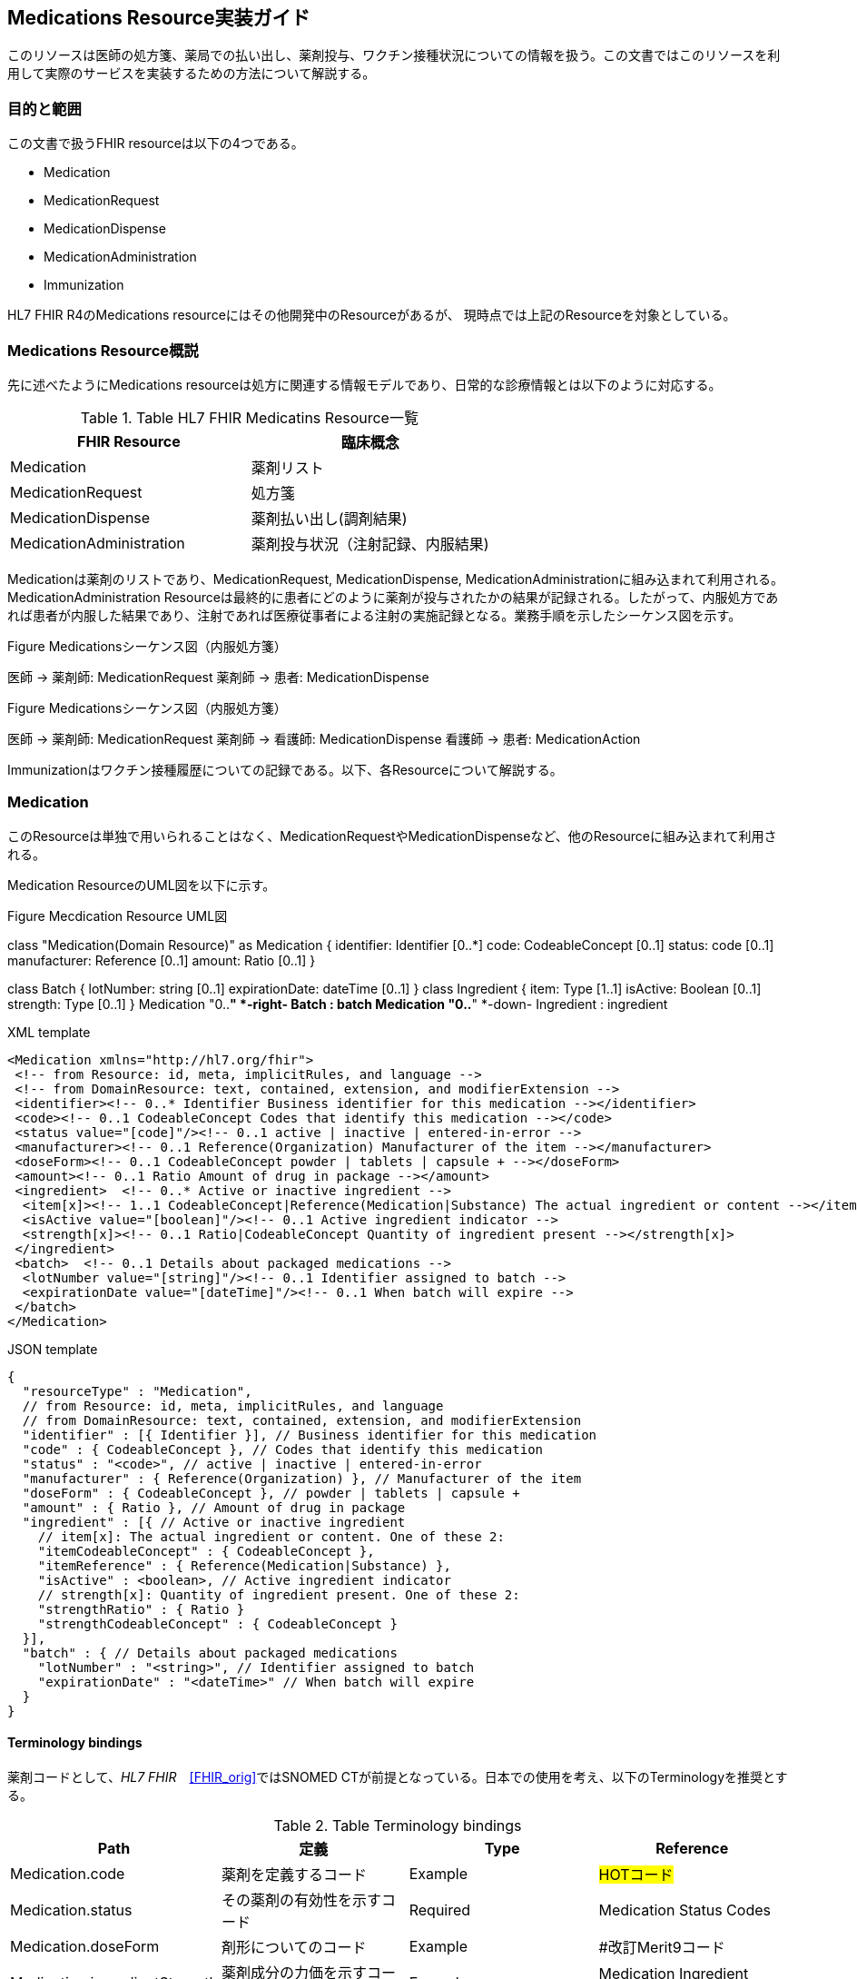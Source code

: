 == Medications Resource実装ガイド

このリソースは医師の処方箋、薬局での払い出し、薬剤投与、ワクチン接種状況についての情報を扱う。この文書ではこのリソースを利用して実際のサービスを実装するための方法について解説する。

=== 目的と範囲

この文書で扱うFHIR resourceは以下の4つである。

* Medication
* MedicationRequest
* MedicationDispense
* MedicationAdministration
* Immunization

HL7 FHIR R4のMedications resourceにはその他開発中のResourceがあるが、
現時点では上記のResourceを対象としている。

=== Medications Resource概説

先に述べたようにMedications resourceは処方に関連する情報モデルであり、日常的な診療情報とは以下のように対応する。

[options="header"]
.Table HL7 FHIR Medicatins Resource一覧
|===
|FHIR Resource|臨床概念

|Medication
|薬剤リスト

|MedicationRequest
|処方箋

|MedicationDispense
|薬剤払い出し(調剤結果)

|MedicationAdministration
|薬剤投与状況（注射記録、内服結果)

|===

Medicationは薬剤のリストであり、MedicationRequest, MedicationDispense, MedicationAdministrationに組み込まれて利用される。MedicationAdministration Resourceは最終的に患者にどのように薬剤が投与されたかの結果が記録される。したがって、内服処方であれば患者が内服した結果であり、注射であれば医療従事者による注射の実施記録となる。業務手順を示したシーケンス図を示す。

.Figure Medicationsシーケンス図（内服処方箋）
[plantuml]
--
医師 -> 薬剤師: MedicationRequest
薬剤師 -> 患者: MedicationDispense
--

.Figure Medicationsシーケンス図（内服処方箋）
[plantuml]
--
医師 -> 薬剤師: MedicationRequest
薬剤師 -> 看護師: MedicationDispense
看護師 -> 患者: MedicationAction
--

Immunizationはワクチン接種履歴についての記録である。以下、各Resourceについて解説する。


=== Medication
このResourceは単独で用いられることはなく、MedicationRequestやMedicationDispenseなど、他のResourceに組み込まれて利用される。

Medication ResourceのUML図を以下に示す。

.Figure Mecdication Resource UML図
[plantuml]
--
class "Medication(Domain Resource)" as Medication {
      identifier: Identifier [0..*]
      code: CodeableConcept [0..1]
      status: code [0..1]
      manufacturer: Reference [0..1]
      amount: Ratio [0..1]
}

class Batch {
      lotNumber: string [0..1]
      expirationDate: dateTime [0..1]
}
class Ingredient {
      item: Type [1..1]
      isActive: Boolean [0..1]
      strength: Type [0..1]
}
Medication "0..*" *-right- Batch : batch
Medication "0..*" *-down- Ingredient : ingredient
--

.XML template
[source,xml]
--
<Medication xmlns="http://hl7.org/fhir">
 <!-- from Resource: id, meta, implicitRules, and language -->
 <!-- from DomainResource: text, contained, extension, and modifierExtension -->
 <identifier><!-- 0..* Identifier Business identifier for this medication --></identifier>
 <code><!-- 0..1 CodeableConcept Codes that identify this medication --></code>
 <status value="[code]"/><!-- 0..1 active | inactive | entered-in-error -->
 <manufacturer><!-- 0..1 Reference(Organization) Manufacturer of the item --></manufacturer>
 <doseForm><!-- 0..1 CodeableConcept powder | tablets | capsule + --></doseForm>
 <amount><!-- 0..1 Ratio Amount of drug in package --></amount>
 <ingredient>  <!-- 0..* Active or inactive ingredient -->
  <item[x]><!-- 1..1 CodeableConcept|Reference(Medication|Substance) The actual ingredient or content --></item[x]>
  <isActive value="[boolean]"/><!-- 0..1 Active ingredient indicator -->
  <strength[x]><!-- 0..1 Ratio|CodeableConcept Quantity of ingredient present --></strength[x]>
 </ingredient>
 <batch>  <!-- 0..1 Details about packaged medications -->
  <lotNumber value="[string]"/><!-- 0..1 Identifier assigned to batch -->
  <expirationDate value="[dateTime]"/><!-- 0..1 When batch will expire -->
 </batch>
</Medication>
--
.JSON template
[source,json]
--
{
  "resourceType" : "Medication",
  // from Resource: id, meta, implicitRules, and language
  // from DomainResource: text, contained, extension, and modifierExtension
  "identifier" : [{ Identifier }], // Business identifier for this medication
  "code" : { CodeableConcept }, // Codes that identify this medication
  "status" : "<code>", // active | inactive | entered-in-error
  "manufacturer" : { Reference(Organization) }, // Manufacturer of the item
  "doseForm" : { CodeableConcept }, // powder | tablets | capsule +
  "amount" : { Ratio }, // Amount of drug in package
  "ingredient" : [{ // Active or inactive ingredient
    // item[x]: The actual ingredient or content. One of these 2:
    "itemCodeableConcept" : { CodeableConcept },
    "itemReference" : { Reference(Medication|Substance) },
    "isActive" : <boolean>, // Active ingredient indicator
    // strength[x]: Quantity of ingredient present. One of these 2:
    "strengthRatio" : { Ratio }
    "strengthCodeableConcept" : { CodeableConcept }
  }],
  "batch" : { // Details about packaged medications
    "lotNumber" : "<string>", // Identifier assigned to batch
    "expirationDate" : "<dateTime>" // When batch will expire
  }
}
--

==== Terminology bindings
薬剤コードとして、_HL7 FHIR_　<<FHIR_orig>>ではSNOMED CTが前提となっている。日本での使用を考え、以下のTerminologyを推奨とする。

.Table Terminology bindings
|===
|Path|定義|Type|Reference

|Medication.code|薬剤を定義するコード|Example|#HOTコード#

|Medication.status|その薬剤の有効性を示すコード|Required|Medication Status Codes
|Medication.doseForm|剤形についてのコード|Example|#改訂Merit9コード
|Medication.ingredientStrength|薬剤成分の力価を示すコード|Example|Medication Ingredient Strength Codes
|===



// .Table Medication Resource構造
// --
// |項目名|Flags|Cardinality|Type|内容、制約

// |Medication
// |TU
// |
// |DomainResource
// |Medication resouceの定義 +
// id, meta, implicitRules, language, text, contained, extension, modifiedExtension項目の定義は上位クラスで行っている。
// |===


=== MedicationRequest
このResourceは前述のように内服、注射を問わず処方箋についての情報を示している。

UML図を以下に示す。
.Figure MecdicationRequest Resource UML図
[plantuml]
--
class "MedicationRequest (DomainResource)" as MedicationRequest {
  identifier: Identifier [0..*]
  status: code [1..1] <<medicationrequestStatus!>>
  statusReason: CodeableConcept [0..1] <<medicationRequestStatus Reas...??>>
  intent: code [1..1] <<medicationRequest Intent!>>
  category: CodeableConcept [0..] <<medicationRequest Category ??>>
  priority: code [0..1] <<RequestPriority!>>
  doNotPerform: boolean [0..1]
  reported : boolean [0..1]
  informationSource : Reference [0..1] <<Patient|Practitioner| PractitionerRole|RelatedPerson|Organization>>
  medication[x]: Type [1..1] <<CodeableConcept|Reference(Medication); SNOMEDCTMedicationCodes??>>
  subject: Reference [1..1] <<Patient|Group>>
  encounter: Reference [0..1] <<Encounter>>
  supportingInformation: Reference [0..] <<Any>>
  authoredOn: dateTime [0..1]
  requester : Reference [0..1] <<Practitioner|PractitionerRole|Organization|Patient|RelatedPerson|Device>>
  performer: Reference [0..1] <<Practitioner|PractitionerRole|Organization|Patient|Device|RelatedPerson|CareTeam|HealthcareService>>
  performerType: CodeableConcept [0..1] <<ProcedurePerformerRoleCodes??>>
  recorder: Reference [0..1] <<Practitioner|PractitionerRole>>
  reasonCode: CodeableConcept [0..] <<Condition/Problem/DiagnosisCo...??>>
  reasonReference: Reference [0..] <<Condition|Observation>>
  instantiatesCanonical: canonical [0..] <<PlanDefinition|ActivityDefinition>>
  instantiatesUri: uri [0..]
  basedOn: Reference [0..] <<CarePlan|MedicationRequest|ServiceRequest|ImmunizationRecommendation>>
  groupIdentifier: Identifier [0..1]
  courseOfTherapyType : CodeableConcept [0..1] <<medicationRequest Course of T...??>>
  insurance: Reference [0..] <<Coverage|ClaimResponse>>
  note: Annotation [0..]
  dosageInstruction: Dosage [0..]
  priorPrescription: Reference [0..1] <<MedicationRequest>>
  detectedIssue: Reference [0..] <<DetectedIssue>>
  eventHistory: Reference [0..*] <<Provenance>>
}

class DispenseRequest {
  dispenseInterval: Duration [0..1]
  validityPeriod: Period [0..1]
  numberOfRepeatsAllowed: unsignedInt [0..1]
  quantity: Quantity(SimpleQuantity) [0..1]
  expectedSupplyDuration: Duration [0..1]
  performer: Reference [0..1] <<Organization>>
}

class InitialFill {
  quantity: Quantity(SimpleQuantity) [0..1]
  duration: Duration [0..1]
}

class Substitution {
  allowed[x]: Type [1..1] <<boolean|CodeableConcept; v3.ActSubstanceAdminSubstitut...??>>
  reason: CodeableConcept [0..1] <<v3.SubstanceAdminSubstitution...??>>
}

MedicationRequest *-- "0..1" DispenseRequest

DispenseRequest *-- "0..1" InitialFill

MedicationRequest *-- "0..1" Substitution
--

==== 項目解説
===== MedicationRequest
Element ID:: MedicationRequest
定義:: 薬剤を提供するためのオーダーと患者がどのように投与されるかについての指示についての情報。このResourceは、外来や入院の区別なく、ケアプランなどの業務フローでも利用できるように"MedicationPrescription"や"MedicationOrder"よりも"MedicationRequest"と呼ばれる。
Cardinality:: 0..*
Type:: DomainResource
別名:: Prescription, Order, 処方箋, 注射指示


===== MedicationRequest.identifier
Element ID:: MedicationRequest.identifier
内容:: この処方オーダーの識別子。業務
Cardinality:: 0..*
Type:: Identifier
Comments:: これは業務手順生成されたインスタンスの識別子であって、このResourceそのものの識別子ではない。

===== MedicationRequest.status
Element ID:: MedicationRequest.status
定義:: オーダーの現状を特定するコード。一般的には、この状態は"active"か"completed"であろう。
Cardinality:: 1..1
Terminology Binding:: Medicationrequest status (必須)
Type:: code
Is Modifier::	true (理由：このエレメントは、このリソースが適切に扱われるべきであることを意味している"entered-in-error"という状態も示すことがあるため、"modifier"とラベルされている）
Summary:: true
Comments:: このエレメントは、このリソースが適切に扱われるべきであることを意味する"entered-in-error"という状態も示すため、"modifier"とラベルされている。

===== MedicationRequest.statusReason
Element ID:: MedicationRequest.statusReason
定義::	MedicationRequestが現在の状態にある理由を記載する
Cardinality:: 0..1
Terminology Binding::  Medication request status reason codes (Example)
Type:: CodeableConcept
Comments:: このエレメントは、一般的には"suspended"(保留)や"canceled"(中止)のような"exception"(例外)のときだけに利用される。なぜこの MedicationRequest が作成されたかについての理由はこのエレメントではなく、 reasonCode に記載される。

===== MedicationRequest.intent
Element ID:: MedicationRequest.intent
定義:: このオーダーが、提案されたものか、計画されたもの、あるいは本来のオーダーであるのかを示す。
Cardinality:: 1..1
Terminology Binding:: Medication request intent (必須)
Type:: code
Is Modifier:: 	true (理由: このエレメントは全ての記述的属性の解釈を変えるものである。例えば、「発生するために推奨されたオーダーの時間」と「発生することが承認されたオーダーの時間」と「発生することが承認されたオーダーの時間」と「オーダーを発生するために誰が承認したか」）
Summary:: true
Comments:: requesterの種別は MedicationRequest の手順が異なれば制約を受けることが期待される。例えば、Proposal(提案)は患者(Patient)、関係者(reratedPerson)、医療従事者(Practitioner)や機器(Device)から生成されうる。もともともオーダーは医療従事者からのみ生成される。

オーダーのインスタンスはrequestかorderから生成され、MedicationAdministrationの記録としても転用される。

このエレメントは、このResourceが実際に、いつどのように適応できるのかをについて、その意図を変えることがあるため、 modifier としてラベルされている。

===== MedicationRequest.category
Element ID:: MedicationRequest.category
Definition:: この処方オーダーが実施あるいは管理される種別（例えば、入院処方、外来処方）を示す。
Terminology Binding:: JAHIS処方データ交換規約Ver 3.0Cに記載のMERIT9, 処方区分を利用する。URLは"http://hl7fhir.jp/medication/MR9PCategory"と便宜上設定する。
Comments:: この区分は薬剤がどこで服用されるか、あうりは他の処方区分のために利用される。

===== MedicationRequest.priority
Element Id:: MedicationRequest.priority
Definition:: この処方オーダーが他のオーダーと比較してどの程度優先されるべきかを示す。
Cardinality:: 0..1
Terminology Binding:: Request priority (Required)

Type	code
Summary	true
MedicationRequest.doNotPerform
Element Id	MedicationRequest.doNotPerform
Definition	

If true indicates that the provider is asking for the medication request not to occur.
Cardinality	0..1
Type	boolean
Is Modifier	true (Reason: This element is labeled as a modifier because this element negates the request to occur (ie, this is a request for the medication not to be ordered or prescribed, etc))
Summary	true
Comments	

If do not perform is not specified, the request is a positive request e.g. "do perform".
MedicationRequest.reported[x]
Element Id	MedicationRequest.reported[x]
Definition	

Indicates if this record was captured as a secondary 'reported' record rather than as an original primary source-of-truth record. It may also indicate the source of the report.
Cardinality	0..1
Type	boolean|Reference(Patient | Practitioner | PractitionerRole | RelatedPerson | Organization)
[x] Note	See Choice of Data Types for further information about how to use [x]
Summary	true
MedicationRequest.medication[x]
Element Id	MedicationRequest.medication[x]
Definition	

Identifies the medication being requested. This is a link to a resource that represents the medication which may be the details of the medication or simply an attribute carrying a code that identifies the medication from a known list of medications.
Cardinality	1..1
Terminology Binding	SNOMED CT Medication Codes (Example)
Type	CodeableConcept|Reference(Medication)
[x] Note	See Choice of Data Types for further information about how to use [x]
Summary	true
Comments	

If only a code is specified, then it needs to be a code for a specific product. If more information is required, then the use of the Medication resource is recommended. For example, if you require form or lot number or if the medication is compounded or extemporaneously prepared, then you must reference the Medication resource.
MedicationRequest.subject
Element Id	MedicationRequest.subject
Definition	

A link to a resource representing the person or set of individuals to whom the medication will be given.
Cardinality	1..1
Type	Reference(Patient | Group)
Summary	true
Comments	

The subject on a medication request is mandatory. For the secondary use case where the actual subject is not provided, there still must be an anonymized subject specified.
MedicationRequest.encounter
Element Id	MedicationRequest.encounter
Definition	

The Encounter during which this [x] was created or to which the creation of this record is tightly associated.
Cardinality	0..1
Type	Reference(Encounter)
Comments	

This will typically be the encounter the event occurred within, but some activities may be initiated prior to or after the official completion of an encounter but still be tied to the context of the encounter." If there is a need to link to episodes of care they will be handled with an extension.
MedicationRequest.supportingInformation
Element Id	MedicationRequest.supportingInformation
Definition	

Include additional information (for example, patient height and weight) that supports the ordering of the medication.
Cardinality	0..*
Type	Reference(Any)
MedicationRequest.authoredOn
Element Id	MedicationRequest.authoredOn
Definition	

The date (and perhaps time) when the prescription was initially written or authored on.
Cardinality	0..1
Type	dateTime
Summary	true
MedicationRequest.requester
Element Id	MedicationRequest.requester
Definition	

The individual, organization, or device that initiated the request and has responsibility for its activation.
Cardinality	0..1
Type	Reference(Practitioner | PractitionerRole | Organization | Patient | RelatedPerson | Device)
Summary	true
MedicationRequest.performer
Element Id	MedicationRequest.performer
Definition	

The specified desired performer of the medication treatment (e.g. the performer of the medication administration).
Cardinality	0..1
Type	Reference(Practitioner | PractitionerRole | Organization | Patient | Device | RelatedPerson | CareTeam)
MedicationRequest.performerType
Element Id	MedicationRequest.performerType
Definition	

Indicates the type of performer of the administration of the medication.
Cardinality	0..1
Terminology Binding	Procedure Performer Role Codes (Example)
Type	CodeableConcept
Summary	true
Comments	

If specified without indicating a performer, this indicates that the performer must be of the specified type. If specified with a performer then it indicates the requirements of the performer if the designated performer is not available.
MedicationRequest.recorder
Element Id	MedicationRequest.recorder
Definition	

The person who entered the order on behalf of another individual for example in the case of a verbal or a telephone order.
Cardinality	0..1
Type	Reference(Practitioner | PractitionerRole)
MedicationRequest.reasonCode
Element Id	MedicationRequest.reasonCode
Definition	

The reason or the indication for ordering or not ordering the medication.
Cardinality	0..*
Terminology Binding	Condition/Problem/Diagnosis Codes (Example)
Type	CodeableConcept
Comments	

This could be a diagnosis code. If a full condition record exists or additional detail is needed, use reasonReference.
MedicationRequest.reasonReference
Element Id	MedicationRequest.reasonReference
Definition	

Condition or observation that supports why the medication was ordered.
Cardinality	0..*
Type	Reference(Condition | Observation)
Comments	

This is a reference to a condition or observation that is the reason for the medication order. If only a code exists, use reasonCode.
MedicationRequest.instantiatesCanonical
Element Id	MedicationRequest.instantiatesCanonical
Definition	

The URL pointing to a protocol, guideline, orderset, or other definition that is adhered to in whole or in part by this MedicationRequest.
Cardinality	0..*
Type	canonical
Summary	true
MedicationRequest.instantiatesUri
Element Id	MedicationRequest.instantiatesUri
Definition	

The URL pointing to an externally maintained protocol, guideline, orderset or other definition that is adhered to in whole or in part by this MedicationRequest.
Cardinality	0..*
Type	uri
Summary	true
MedicationRequest.basedOn
Element Id	MedicationRequest.basedOn
Definition	

A plan or request that is fulfilled in whole or in part by this medication request.
Cardinality	0..*
Type	Reference(CarePlan | MedicationRequest | ServiceRequest | ImmunizationRecommendation)
Summary	true
MedicationRequest.groupIdentifier
Element Id	MedicationRequest.groupIdentifier
Definition	

A shared identifier common to all requests that were authorized more or less simultaneously by a single author, representing the identifier of the requisition or prescription.
Cardinality	0..1
Type	Identifier
Requirements	

Requests are linked either by a "basedOn" relationship (i.e. one request is fulfilling another) or by having a common requisition. Requests that are part of the same requisition are generally treated independently from the perspective of changing their state or maintaining them after initial creation.
Summary	true
MedicationRequest.courseOfTherapyType
Element Id	MedicationRequest.courseOfTherapyType
Definition	

The description of the overall patte3rn of the administration of the medication to the patient.
Cardinality	0..1
Terminology Binding	Medication request course of therapy codes (Example)
Type	CodeableConcept
Comments	

This attribute should not be confused with the protocol of the medication.
MedicationRequest.insurance
Element Id	MedicationRequest.insurance
Definition	

Insurance plans, coverage extensions, pre-authorizations and/or pre-determinations that may be required for delivering the requested service.
Cardinality	0..*
Type	Reference(Coverage | ClaimResponse)
MedicationRequest.note
Element Id	MedicationRequest.note
Definition	

Extra information about the prescription that could not be conveyed by the other attributes.
Cardinality	0..*
Type	Annotation
MedicationRequest.dosageInstruction
Element Id	MedicationRequest.dosageInstruction
Definition	

Indicates how the medication is to be used by the patient.
Cardinality	0..*
Type	Dosage
Comments	

There are examples where a medication request may include the option of an oral dose or an Intravenous or Intramuscular dose. For example, "Ondansetron 8mg orally or IV twice a day as needed for nausea" or "Compazine® (prochlorperazine) 5-10mg PO or 25mg PR bid prn nausea or vomiting". In these cases, two medication requests would be created that could be grouped together. The decision on which dose and route of administration to use is based on the patient's condition at the time the dose is needed.
MedicationRequest.dispenseRequest
Element Id	MedicationRequest.dispenseRequest
Definition	

Indicates the specific details for the dispense or medication supply part of a medication request (also known as a Medication Prescription or Medication Order). Note that this information is not always sent with the order. There may be in some settings (e.g. hospitals) institutional or system support for completing the dispense details in the pharmacy department.
Cardinality	0..1
MedicationRequest.dispenseRequest.initialFill
Element Id	MedicationRequest.dispenseRequest.initialFill
Definition	

Indicates the quantity or duration for the first dispense of the medication.
Cardinality	0..1
Comments	

If populating this element, either the quantity or the duration must be included.
MedicationRequest.dispenseRequest.initialFill.quantity
Element Id	MedicationRequest.dispenseRequest.initialFill.quantity
Definition	

The amount or quantity to provide as part of the first dispense.
Cardinality	0..1
Type	SimpleQuantity
MedicationRequest.dispenseRequest.initialFill.duration
Element Id	MedicationRequest.dispenseRequest.initialFill.duration
Definition	

The length of time that the first dispense is expected to last.
Cardinality	0..1
Type	Duration
MedicationRequest.dispenseRequest.dispenseInterval
Element Id	MedicationRequest.dispenseRequest.dispenseInterval
Definition	

The minimum period of time that must occur between dispenses of the medication.
Cardinality	0..1
Type	Duration
MedicationRequest.dispenseRequest.validityPeriod
Element Id	MedicationRequest.dispenseRequest.validityPeriod
Definition	

This indicates the validity period of a prescription (stale dating the Prescription).
Cardinality	0..1
Type	Period
Requirements	

Indicates when the Prescription becomes valid, and when it ceases to be a dispensable Prescription.
Comments	

It reflects the prescribers' perspective for the validity of the prescription. Dispenses must not be made against the prescription outside of this period. The lower-bound of the Dispensing Window signifies the earliest date that the prescription can be filled for the first time. If an upper-bound is not specified then the Prescription is open-ended or will default to a stale-date based on regulations.
MedicationRequest.dispenseRequest.numberOfRepeatsAllowed
Element Id	MedicationRequest.dispenseRequest.numberOfRepeatsAllowed
Definition	

An integer indicating the number of times, in addition to the original dispense, (aka refills or repeats) that the patient can receive the prescribed medication. Usage Notes: This integer does not include the original order dispense. This means that if an order indicates dispense 30 tablets plus "3 repeats", then the order can be dispensed a total of 4 times and the patient can receive a total of 120 tablets. A prescriber may explicitly say that zero refills are permitted after the initial dispense.
Cardinality	0..1
Type	unsignedInt
Comments	

If displaying "number of authorized fills", add 1 to this number.
MedicationRequest.dispenseRequest.quantity
Element Id	MedicationRequest.dispenseRequest.quantity
Definition	

The amount that is to be dispensed for one fill.
Cardinality	0..1
Type	SimpleQuantity
MedicationRequest.dispenseRequest.expectedSupplyDuration
Element Id	MedicationRequest.dispenseRequest.expectedSupplyDuration
Definition	

Identifies the period time over which the supplied product is expected to be used, or the length of time the dispense is expected to last.
Cardinality	0..1
Type	Duration
Comments	

In some situations, this attribute may be used instead of quantity to identify the amount supplied by how long it is expected to last, rather than the physical quantity issued, e.g. 90 days supply of medication (based on an ordered dosage). When possible, it is always better to specify quantity, as this tends to be more precise. expectedSupplyDuration will always be an estimate that can be influenced by external factors.
MedicationRequest.dispenseRequest.performer
Element Id	MedicationRequest.dispenseRequest.performer
Definition	

Indicates the intended dispensing Organization specified by the prescriber.
Cardinality	0..1
Type	Reference(Organization)
MedicationRequest.substitution
Element Id	MedicationRequest.substitution
Definition	

Indicates whether or not substitution can or should be part of the dispense. In some cases, substitution must happen, in other cases substitution must not happen. This block explains the prescriber's intent. If nothing is specified substitution may be done.
Cardinality	0..1
MedicationRequest.substitution.allowed[x]
Element Id	MedicationRequest.substitution.allowed[x]
Definition	

True if the prescriber allows a different drug to be dispensed from what was prescribed.
Cardinality	1..1
Terminology Binding	V3 Value SetActSubstanceAdminSubstitutionCode (Example)
Type	boolean|CodeableConcept
[x] Note	See Choice of Data Types for further information about how to use [x]
Comments	

This element is labeled as a modifier because whether substitution is allow or not, it cannot be ignored.
MedicationRequest.substitution.reason
Element Id	MedicationRequest.substitution.reason
Definition	

Indicates the reason for the substitution, or why substitution must or must not be performed.
Cardinality	0..1
Terminology Binding	V3 Value SetSubstanceAdminSubstitutionReason (Example)
Type	CodeableConcept
MedicationRequest.priorPrescription
Element Id	MedicationRequest.priorPrescription
Definition	

A link to a resource representing an earlier order related order or prescription.
Cardinality	0..1
Type	Reference(MedicationRequest)
MedicationRequest.detectedIssue
Element Id	MedicationRequest.detectedIssue
Definition	

Indicates an actual or potential clinical issue with or between one or more active or proposed clinical actions for a patient; e.g. Drug-drug interaction, duplicate therapy, dosage alert etc.
Cardinality	0..*
Type	Reference(DetectedIssue)
Alternate Names	Contraindication; Drug Utilization Review (DUR); Alert
Comments	

This element can include a detected issue that has been identified either by a decision support system or by a clinician and may include information on the steps that were taken to address the issue.
MedicationRequest.eventHistory
Element Id	MedicationRequest.eventHistory
Definition	

Links to Provenance records for past versions of this resource or fulfilling request or event resources that identify key state transitions or updates that are likely to be relevant to a user looking at the current version of the resource.
Cardinality	0..*
Type	Reference(Provenance)
Comments	

This might not include provenances for all versions of the request – only those deemed “relevant” or important. This SHALL NOT include the provenance associated with this current version of the resource. (If that provenance is deemed to be a “relevant” change, it will need to be added as part of a later update. Until then, it can be queried directly as the provenance that points to this version using _revinclude All Provenances should have some historical version of this Request as their subject.).

